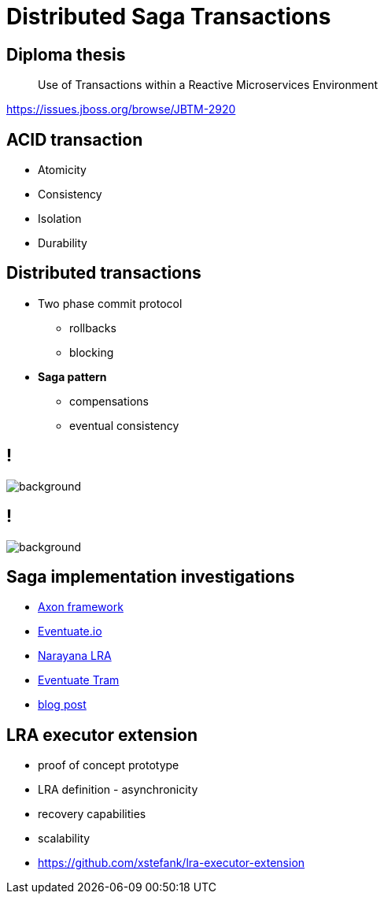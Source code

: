 :revealjs_controls: false
:revealjs_history: true
:hash: #
:example-caption!:
ifndef::imagesdir[:imagesdir: images]
ifndef::sourcedir[:sourcedir: ../../main/java]

= Distributed Saga Transactions

== Diploma thesis

[quote]
____
Use of Transactions within a Reactive Microservices Environment
____

https://issues.jboss.org/browse/JBTM-2920

== ACID transaction

[%step]
* Atomicity
* Consistency
* Isolation
* Durability

== Distributed transactions

[%step]
* Two phase commit protocol
  - rollbacks
  - blocking

* **Saga pattern**
  - compensations
  - eventual consistency

== !

image::2pc.png[background, size=70%]

== !

image::saga.png[background, size=70%]

== Saga implementation investigations

[%step]
* http://www.axonframework.org[Axon framework]
* http://eventuate.io/[Eventuate.io]
* https://github.com/jbosstm/microprofile-sandbox/blob/master/proposals/0009-LRA/README.md[Narayana LRA]
* https://github.com/eventuate-tram/eventuate-tram-core[Eventuate Tram]
* http://jbossts.blogspot.cz/2017/12/saga-implementations-comparison.html[blog post]

== LRA executor extension

[%step]
* proof of concept prototype
* LRA definition - asynchronicity
* recovery capabilities
* scalability
* https://github.com/xstefank/lra-executor-extension


